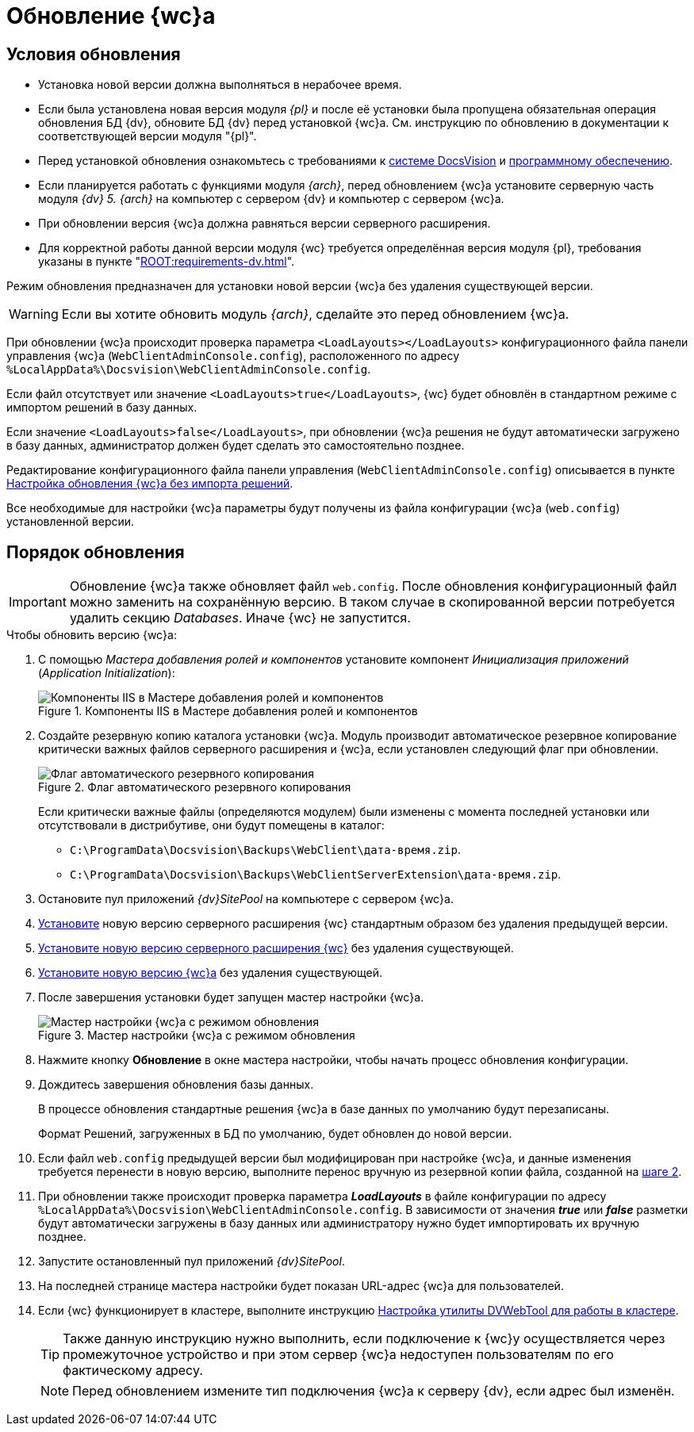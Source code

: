 = Обновление {wc}а

[#conditions]
== Условия обновления

* Установка новой версии должна выполняться в нерабочее время.
* Если была установлена новая версия модуля _{pl}_ и после её установки была пропущена обязательная операция обновления БД {dv}, обновите БД {dv} перед установкой {wc}а. Cм. инструкцию по обновлению в документации к соответствующей версии модуля "{pl}".
* Перед установкой обновления ознакомьтесь с требованиями к xref:webclient:ROOT:requirements-dv.adoc[системе DocsVision] и xref:webclient:ROOT:requirements-software.adoc[программному обеспечению].
* Если планируется работать с функциями модуля _{arch}_, перед обновлением {wc}а установите серверную часть модуля _{dv} 5. {arch}_ на компьютер с сервером {dv} и компьютер с сервером {wc}а.
* При обновлении версия {wc}а должна равняться версии серверного расширения.
* Для корректной работы данной версии модуля {wc} требуется определённая версия модуля {pl}, требования указаны в пункте "xref:ROOT:requirements-dv.adoc[]".

Режим обновления предназначен для установки новой версии {wc}а без удаления существующей версии.

WARNING: Если вы хотите обновить модуль _{arch}_, сделайте это перед обновлением {wc}а.

При обновлении {wc}а происходит проверка параметра `<LoadLayouts></LoadLayouts>` конфигурационного файла панели управления {wc}а (`WebClientAdminConsole.config`), расположенного по адресу `%LocalAppData%\Docsvision\WebClientAdminConsole.config`.

Если файл отсутствует или значение `<LoadLayouts>true</LoadLayouts>`, {wc} будет обновлён в стандартном режиме с импортом решений в базу данных.

Если значение `<LoadLayouts>false</LoadLayouts>`, при обновлении {wc}а решения не будут автоматически загружено в базу данных, администратор должен будет сделать это самостоятельно позднее.

Редактирование конфигурационного файла панели управления (`WebClientAdminConsole.config`) описывается в пункте xref:create-update-config.adoc[Настройка обновления {wc}а без импорта решений].

Все необходимые для настройки {wc}а параметры будут получены из файла конфигурации {wc}а (`web.config`) установленной версии.

[#update]
== Порядок обновления

[IMPORTANT]
====
Обновление {wc}а также обновляет файл `web.config`. После обновления конфигурационный файл можно заменить на сохранённую версию. В таком случае в скопированной версии потребуется удалить секцию _Databases_. Иначе {wc} не запустится.
====

.Чтобы обновить версию {wc}а:
. С помощью _Мастера добавления ролей и компонентов_ установите компонент _Инициализация приложений_ (_Application Initialization_):
+
.Компоненты IIS в Мастере добавления ролей и компонентов
image::common:app-init.png[Компоненты IIS в Мастере добавления ролей и компонентов]
+
[#backup]
. Создайте резервную копию каталога установки {wc}а. Модуль производит автоматическое резервное копирование критически важных файлов серверного расширения и {wc}а, если установлен следующий флаг при обновлении.
+
.Флаг автоматического резервного копирования
image::install-server-location.png[Флаг автоматического резервного копирования]
+
Если критически важные файлы (определяются модулем) были изменены с момента последней установки или отсутствовали в дистрибутиве, они будут помещены в каталог:
+
* `C:\ProgramData\Docsvision\Backups\WebClient\дата-время.zip`.
* `C:\ProgramData\Docsvision\Backups\WebClientServerExtension\дата-время.zip`.
+
. Остановите пул приложений _{dv}SitePool_ на компьютере с сервером {wc}а.
. xref:webclient:admin:install-server.adoc[Установите] новую версию серверного расширения {wc} стандартным образом без удаления предыдущей версии.
. xref:install-server.adoc[Установите новую версию серверного расширения {wc}] без удаления существующей.
. xref:install-client.adoc[Установите новую версию {wc}а] без удаления существующей.
. После завершения установки будет запущен мастер настройки {wc}а.
+
.Мастер настройки {wc}а с режимом обновления
image::config-update-mode.png[Мастер настройки {wc}а с режимом обновления]
+
. Нажмите кнопку *Обновление* в окне мастера настройки, чтобы начать процесс обновления конфигурации.
. Дождитесь завершения обновления базы данных.
+
В процессе обновления стандартные решения {wc}а в базе данных по умолчанию будут перезаписаны.
+
Формат Решений, загруженных в БД по умолчанию, будет обновлен до новой версии.
+
. Если файл `web.config` предыдущей версии был модифицирован при настройке {wc}а, и данные изменения требуется перенести в новую версию, выполните перенос вручную из резервной копии файла, созданной на <<backup,шаге 2>>.
. При обновлении также происходит проверка параметра *_LoadLayouts_* в файле конфигурации по адресу `%LocalAppData%\Docsvision\WebClientAdminConsole.config`. В зависимости от значения *_true_* или *_false_* разметки будут автоматически загружены в базу данных или администратору нужно будет импортировать их вручную позднее.
. Запустите остановленный пул приложений _{dv}SitePool_.
. На последней странице мастера настройки будет показан URL-адрес {wc}а для пользователей.
. Если {wc} функционирует в кластере, выполните инструкцию xref:dvweb-cluster.adoc[Настройка утилиты DVWebTool для работы в кластере].
+
TIP: Также данную инструкцию нужно выполнить, если подключение к {wc}у осуществляется через промежуточное устройство и при этом сервер {wc}а недоступен пользователям по его фактическому адресу.
+
NOTE: Перед обновлением измените тип подключения {wc}а к серверу {dv}, если адрес был изменён.

